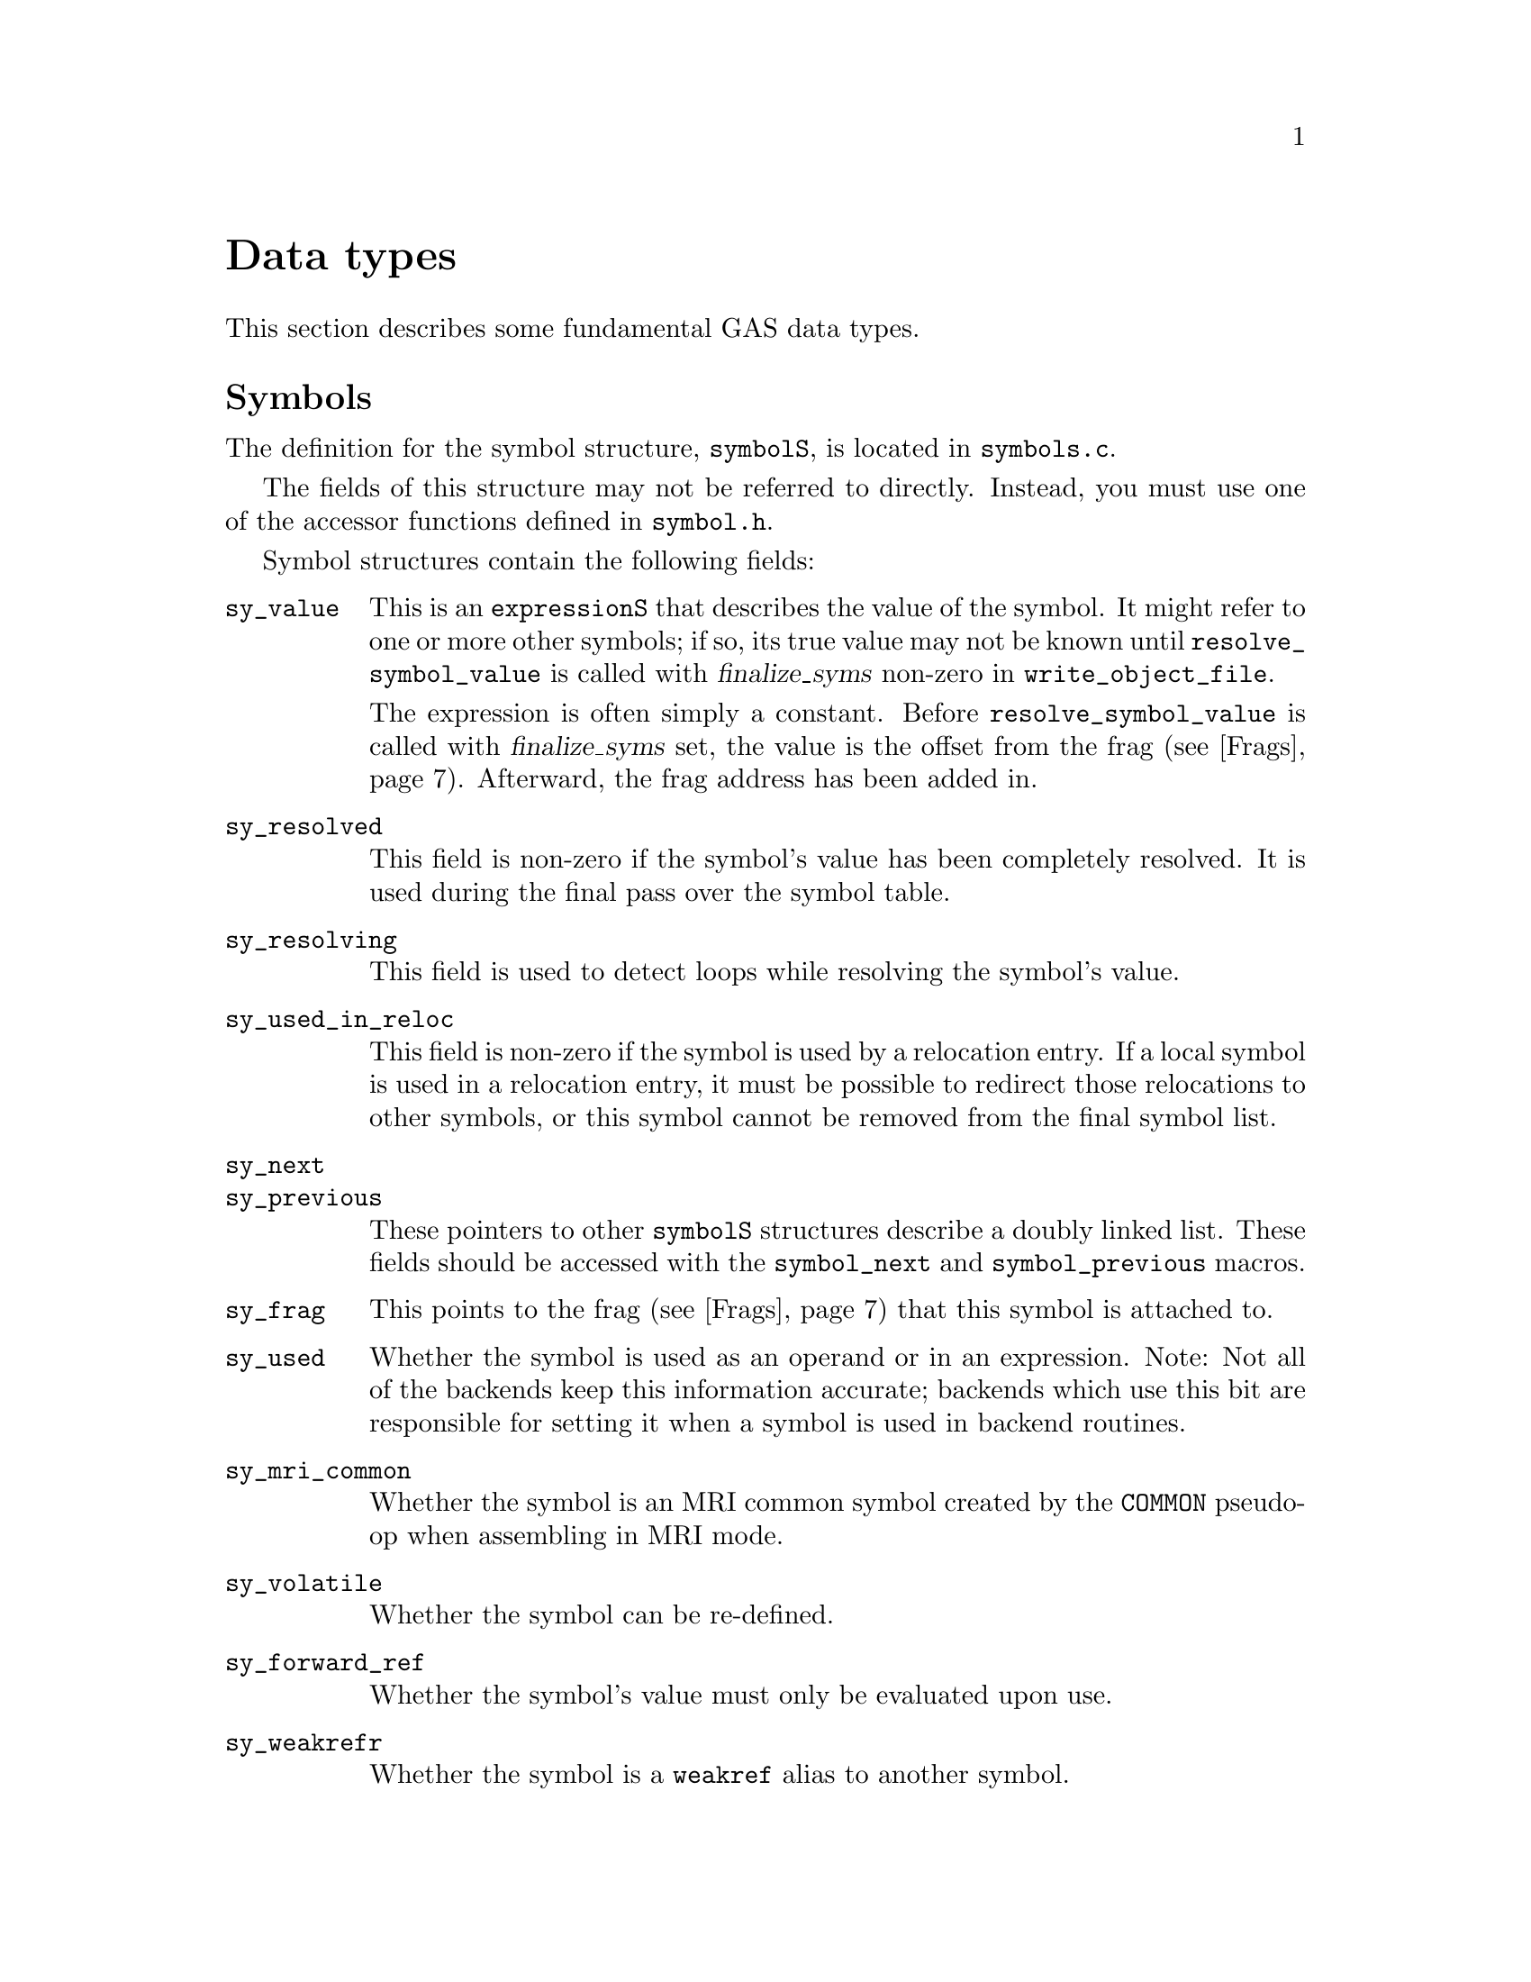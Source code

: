 \input texinfo
@c  Copyright (C) 1991-2023 Free Software Foundation, Inc.
@setfilename internals.info
@node Top
@top Assembler Internals
@raisesections
@cindex internals

This chapter describes the internals of the assembler.  It is incomplete, but
it may help a bit.

This chapter is not updated regularly, and it may be out of date.

@menu
* Data types::		Data types
* GAS processing::      What GAS does when it runs
* Porting GAS::         Porting GAS
* Relaxation::          Relaxation
* Broken words::        Broken words
* Internal functions::  Internal functions
* Test suite::          Test suite
@end menu

@node Data types
@section Data types
@cindex internals, data types

This section describes some fundamental GAS data types.

@menu
* Symbols::             The symbolS structure
* Expressions::         The expressionS structure
* Fixups::		The fixS structure
* Frags::               The fragS structure
@end menu

@node Symbols
@subsection Symbols
@cindex internals, symbols
@cindex symbols, internal
@cindex symbolS structure

The definition for the symbol structure, @code{symbolS}, is located in
@file{symbols.c}.

The fields of this structure may not be referred to directly.
Instead, you must use one of the accessor functions defined in @file{symbol.h}.

Symbol structures contain the following fields:

@table @code
@item sy_value
This is an @code{expressionS} that describes the value of the symbol.  It might
refer to one or more other symbols; if so, its true value may not be known
until @code{resolve_symbol_value} is called with @var{finalize_syms} non-zero
in @code{write_object_file}.

The expression is often simply a constant.  Before @code{resolve_symbol_value}
is called with @var{finalize_syms} set, the value is the offset from the frag
(@pxref{Frags}).  Afterward, the frag address has been added in.

@item sy_resolved
This field is non-zero if the symbol's value has been completely resolved.  It
is used during the final pass over the symbol table.

@item sy_resolving
This field is used to detect loops while resolving the symbol's value.

@item sy_used_in_reloc
This field is non-zero if the symbol is used by a relocation entry.  If a local
symbol is used in a relocation entry, it must be possible to redirect those
relocations to other symbols, or this symbol cannot be removed from the final
symbol list.

@item sy_next
@itemx sy_previous
These pointers to other @code{symbolS} structures describe a doubly
linked list.  These fields should be accessed with
the @code{symbol_next} and @code{symbol_previous} macros.

@item sy_frag
This points to the frag (@pxref{Frags}) that this symbol is attached to.

@item sy_used
Whether the symbol is used as an operand or in an expression.  Note: Not all of
the backends keep this information accurate; backends which use this bit are
responsible for setting it when a symbol is used in backend routines.

@item sy_mri_common
Whether the symbol is an MRI common symbol created by the @code{COMMON}
pseudo-op when assembling in MRI mode.

@item sy_volatile
Whether the symbol can be re-defined.

@item sy_forward_ref
Whether the symbol's value must only be evaluated upon use.

@item sy_weakrefr
Whether the symbol is a @code{weakref} alias to another symbol.

@item sy_weakrefd
Whether the symbol is or was referenced by one or more @code{weakref} aliases,
and has not had any direct references.

@item bsym
This points to the BFD @code{asymbol} that
will be used in writing the object file.

@item sy_obj
This format-specific data is of type @code{OBJ_SYMFIELD_TYPE}.  If no macro by
that name is defined in @file{obj-format.h}, this field is not defined.

@item sy_tc
This processor-specific data is of type @code{TC_SYMFIELD_TYPE}.  If no macro
by that name is defined in @file{targ-cpu.h}, this field is not defined.

@end table

Here is a description of the accessor functions.  These should be used rather
than referring to the fields of @code{symbolS} directly.

@table @code
@item S_SET_VALUE
@cindex S_SET_VALUE
Set the symbol's value.

@item S_GET_VALUE
@cindex S_GET_VALUE
Get the symbol's value.  This will cause @code{resolve_symbol_value} to be
called if necessary.

@item S_SET_SEGMENT
@cindex S_SET_SEGMENT
Set the section of the symbol.

@item S_GET_SEGMENT
@cindex S_GET_SEGMENT
Get the symbol's section.

@item S_GET_NAME
@cindex S_GET_NAME
Get the name of the symbol.

@item S_SET_NAME
@cindex S_SET_NAME
Set the name of the symbol.

@item S_IS_EXTERNAL
@cindex S_IS_EXTERNAL
Return non-zero if the symbol is externally visible.

@item S_IS_WEAK
@cindex S_IS_WEAK
Return non-zero if the symbol is weak, or if it is a @code{weakref} alias or
symbol that has not been strongly referenced.

@item S_IS_WEAKREFR
@cindex S_IS_WEAKREFR
Return non-zero if the symbol is a @code{weakref} alias.

@item S_IS_WEAKREFD
@cindex S_IS_WEAKREFD
Return non-zero if the symbol was aliased by a @code{weakref} alias and has not
had any strong references.

@item S_IS_VOLATILE
@cindex S_IS_VOLATILE
Return non-zero if the symbol may be re-defined. Such symbols get created by
the @code{=} operator, @code{equ}, or @code{set}.

@item S_IS_FORWARD_REF
@cindex S_IS_FORWARD_REF
Return non-zero if the symbol is a forward reference, that is its value must
only be determined upon use.

@item S_IS_COMMON
@cindex S_IS_COMMON
Return non-zero if this is a common symbol.  Common symbols are sometimes
represented as undefined symbols with a value, in which case this function will
not be reliable.

@item S_IS_DEFINED
@cindex S_IS_DEFINED
Return non-zero if this symbol is defined.  This function is not reliable when
called on a common symbol.

@item S_IS_DEBUG
@cindex S_IS_DEBUG
Return non-zero if this is a debugging symbol.

@item S_IS_LOCAL
@cindex S_IS_LOCAL
Return non-zero if this is a local assembler symbol which should not be
included in the final symbol table.  Note that this is not the opposite of
@code{S_IS_EXTERNAL}.  The @samp{-L} assembler option affects the return value
of this function.

@item S_SET_EXTERNAL
@cindex S_SET_EXTERNAL
Mark the symbol as externally visible.

@item S_CLEAR_EXTERNAL
@cindex S_CLEAR_EXTERNAL
Mark the symbol as not externally visible.

@item S_SET_WEAK
@cindex S_SET_WEAK
Mark the symbol as weak.

@item S_SET_WEAKREFR
@cindex S_SET_WEAKREFR
Mark the symbol as the referrer in a @code{weakref} directive.  The symbol it
aliases must have been set to the value expression before this point.  If the
alias has already been used, the symbol is marked as used too.

@item S_CLEAR_WEAKREFR
@cindex S_CLEAR_WEAKREFR
Clear the @code{weakref} alias status of a symbol.  This is implicitly called
whenever a symbol is defined or set to a new expression.

@item S_SET_WEAKREFD
@cindex S_SET_WEAKREFD
Mark the symbol as the referred symbol in a @code{weakref} directive.
Implicitly marks the symbol as weak, but see below.  It should only be called
if the referenced symbol has just been added to the symbol table.

@item S_SET_WEAKREFD
@cindex S_SET_WEAKREFD
Clear the @code{weakref} aliased status of a symbol.  This is implicitly called
whenever the symbol is looked up, as part of a direct reference or a
definition, but not as part of a @code{weakref} directive.

@item S_SET_VOLATILE
@cindex S_SET_VOLATILE
Indicate that the symbol may be re-defined.

@item S_CLEAR_VOLATILE
@cindex S_CLEAR_VOLATILE
Indicate that the symbol may no longer be re-defined.

@item S_SET_FORWARD_REF
@cindex S_SET_FORWARD_REF
Indicate that the symbol is a forward reference, that is its value must only
be determined upon use.

@item S_GET_TYPE
@itemx S_GET_DESC
@itemx S_GET_OTHER
@cindex S_GET_TYPE
@cindex S_GET_DESC
@cindex S_GET_OTHER
Get the @code{type}, @code{desc}, and @code{other} fields of the symbol.  These
are only defined for object file formats for which they make sense (primarily
a.out).

@item S_SET_TYPE
@itemx S_SET_DESC
@itemx S_SET_OTHER
@cindex S_SET_TYPE
@cindex S_SET_DESC
@cindex S_SET_OTHER
Set the @code{type}, @code{desc}, and @code{other} fields of the symbol.  These
are only defined for object file formats for which they make sense (primarily
a.out).

@item S_GET_SIZE
@cindex S_GET_SIZE
Get the size of a symbol.  This is only defined for object file formats for
which it makes sense (primarily ELF).

@item S_SET_SIZE
@cindex S_SET_SIZE
Set the size of a symbol.  This is only defined for object file formats for
which it makes sense (primarily ELF).

@item symbol_get_value_expression
@cindex symbol_get_value_expression
Get a pointer to an @code{expressionS} structure which represents the value of
the symbol as an expression.

@item symbol_set_value_expression
@cindex symbol_set_value_expression
Set the value of a symbol to an expression.

@item symbol_set_frag
@cindex symbol_set_frag
Set the frag where a symbol is defined.

@item symbol_get_frag
@cindex symbol_get_frag
Get the frag where a symbol is defined.

@item symbol_mark_used
@cindex symbol_mark_used
Mark a symbol as having been used in an expression.

@item symbol_clear_used
@cindex symbol_clear_used
Clear the mark indicating that a symbol was used in an expression.

@item symbol_used_p
@cindex symbol_used_p
Return whether a symbol was used in an expression.

@item symbol_mark_used_in_reloc
@cindex symbol_mark_used_in_reloc
Mark a symbol as having been used by a relocation.

@item symbol_clear_used_in_reloc
@cindex symbol_clear_used_in_reloc
Clear the mark indicating that a symbol was used in a relocation.

@item symbol_used_in_reloc_p
@cindex symbol_used_in_reloc_p
Return whether a symbol was used in a relocation.

@item symbol_mark_mri_common
@cindex symbol_mark_mri_common
Mark a symbol as an MRI common symbol.

@item symbol_clear_mri_common
@cindex symbol_clear_mri_common
Clear the mark indicating that a symbol is an MRI common symbol.

@item symbol_mri_common_p
@cindex symbol_mri_common_p
Return whether a symbol is an MRI common symbol.

@item symbol_mark_written
@cindex symbol_mark_written
Mark a symbol as having been written.

@item symbol_clear_written
@cindex symbol_clear_written
Clear the mark indicating that a symbol was written.

@item symbol_written_p
@cindex symbol_written_p
Return whether a symbol was written.

@item symbol_mark_resolved
@cindex symbol_mark_resolved
Mark a symbol as having been resolved.

@item symbol_resolved_p
@cindex symbol_resolved_p
Return whether a symbol has been resolved.

@item symbol_section_p
@cindex symbol_section_p
Return whether a symbol is a section symbol.

@item symbol_equated_p
@cindex symbol_equated_p
Return whether a symbol is equated to another symbol.

@item symbol_constant_p
@cindex symbol_constant_p
Return whether a symbol has a constant value, including being an offset within
some frag.

@item symbol_get_bfdsym
@cindex symbol_get_bfdsym
Return the BFD symbol associated with a symbol.

@item symbol_set_bfdsym
@cindex symbol_set_bfdsym
Set the BFD symbol associated with a symbol.

@item symbol_get_obj
@cindex symbol_get_obj
Return a pointer to the @code{OBJ_SYMFIELD_TYPE} field of a symbol.

@item symbol_set_obj
@cindex symbol_set_obj
Set the @code{OBJ_SYMFIELD_TYPE} field of a symbol.

@item symbol_get_tc
@cindex symbol_get_tc
Return a pointer to the @code{TC_SYMFIELD_TYPE} field of a symbol.

@item symbol_set_tc
@cindex symbol_set_tc
Set the @code{TC_SYMFIELD_TYPE} field of a symbol.

@end table

GAS attempts to store local
symbols--symbols which will not be written to the output file--using a
different structure, @code{struct local_symbol}.  This structure can only
represent symbols whose value is an offset within a frag.

Code outside of the symbol handler will always deal with @code{symbolS}
structures and use the accessor functions.  The accessor functions correctly
deal with local symbols.  @code{struct local_symbol} is much smaller than
@code{symbolS} (which also automatically creates a bfd @code{asymbol}
structure), so this saves space when assembling large files.

@node Expressions
@subsection Expressions
@cindex internals, expressions
@cindex expressions, internal
@cindex expressionS structure

Expressions are stored in an @code{expressionS} structure.  The structure is
defined in @file{expr.h}.

@cindex expression
The macro @code{expression} will create an @code{expressionS} structure based
on the text found at the global variable @code{input_line_pointer}.

@cindex make_expr_symbol
@cindex expr_symbol_where
A single @code{expressionS} structure can represent a single operation.
Complex expressions are formed by creating @dfn{expression symbols} and
combining them in @code{expressionS} structures.  An expression symbol is
created by calling @code{make_expr_symbol}.  An expression symbol should
naturally never appear in a symbol table, and the implementation of
@code{S_IS_LOCAL} (@pxref{Symbols}) reflects that.  The function
@code{expr_symbol_where} returns non-zero if a symbol is an expression symbol,
and also returns the file and line for the expression which caused it to be
created.

The @code{expressionS} structure has two symbol fields, a number field, an
operator field, and a field indicating whether the number is unsigned.

The operator field is of type @code{operatorT}, and describes how to interpret
the other fields; see the definition in @file{expr.h} for the possibilities.

An @code{operatorT} value of @code{O_big} indicates either a floating point
number, stored in the global variable @code{generic_floating_point_number}, or
an integer too large to store in an @code{offsetT} type, stored in the global
array @code{generic_bignum}.  This rather inflexible approach makes it
impossible to use floating point numbers or large expressions in complex
expressions.

@node Fixups
@subsection Fixups
@cindex internals, fixups
@cindex fixups
@cindex fixS structure

A @dfn{fixup} is basically anything which can not be resolved in the first
pass.  Sometimes a fixup can be resolved by the end of the assembly; if not,
the fixup becomes a relocation entry in the object file.

@cindex fix_new
@cindex fix_new_exp
A fixup is created by a call to @code{fix_new} or @code{fix_new_exp}.  Both
take a frag (@pxref{Frags}), a position within the frag, a size, an indication
of whether the fixup is PC relative, and a type.
The type is nominally a @code{bfd_reloc_code_real_type}, but several
targets use other type codes to represent fixups that can not be described as
relocations.

The @code{fixS} structure has a number of fields, several of which are obsolete
or are only used by a particular target.  The important fields are:

@table @code
@item fx_frag
The frag (@pxref{Frags}) this fixup is in.

@item fx_where
The location within the frag where the fixup occurs.

@item fx_addsy
The symbol this fixup is against.  Typically, the value of this symbol is added
into the object contents.  This may be NULL.

@item fx_subsy
The value of this symbol is subtracted from the object contents.  This is
normally NULL.

@item fx_offset
A number which is added into the fixup.

@item fx_addnumber
Some CPU backends use this field to convey information between
@code{md_apply_fix} and @code{tc_gen_reloc}.  The machine independent code does
not use it.

@item fx_next
The next fixup in the section.

@item fx_r_type
The type of the fixup.

@item fx_size
The size of the fixup.  This is mostly used for error checking.

@item fx_pcrel
Whether the fixup is PC relative.

@item fx_done
Non-zero if the fixup has been applied, and no relocation entry needs to be
generated.

@item fx_file
@itemx fx_line
The file and line where the fixup was created.

@item tc_fix_data
This has the type @code{TC_FIX_TYPE}, and is only defined if the target defines
that macro.
@end table

@node Frags
@subsection Frags
@cindex internals, frags
@cindex frags
@cindex fragS structure.

The @code{fragS} structure is defined in @file{as.h}.  Each frag represents a
portion of the final object file.  As GAS reads the source file, it creates
frags to hold the data that it reads.  At the end of the assembly the frags and
fixups are processed to produce the final contents.

@table @code
@item fr_address
The address of the frag.  This is not set until the assembler rescans the list
of all frags after the entire input file is parsed.  The function
@code{relax_segment} fills in this field.

@item fr_next
Pointer to the next frag in this (sub)section.

@item fr_fix
Fixed number of characters we know we're going to emit to the output file.  May
be zero.

@item fr_var
Variable number of characters we may output, after the initial @code{fr_fix}
characters.  May be zero.

@item fr_offset
The interpretation of this field is controlled by @code{fr_type}.  Generally,
if @code{fr_var} is non-zero, this is a repeat count: the @code{fr_var}
characters are output @code{fr_offset} times.

@item line
Holds line number info when an assembler listing was requested.

@item fr_type
Relaxation state.  This field indicates the interpretation of @code{fr_offset},
@code{fr_symbol} and the variable-length tail of the frag, as well as the
treatment it gets in various phases of processing.  It does not affect the
initial @code{fr_fix} characters; they are always supposed to be output
verbatim (fixups aside).  See below for specific values this field can have.

@item fr_subtype
Relaxation substate.  If the macro @code{md_relax_frag} isn't defined, this is
assumed to be an index into @code{TC_GENERIC_RELAX_TABLE} for the generic
relaxation code to process (@pxref{Relaxation}).  If @code{md_relax_frag} is
defined, this field is available for any use by the CPU-specific code.

@item fr_symbol
This normally indicates the symbol to use when relaxing the frag according to
@code{fr_type}.

@item fr_opcode
Points to the lowest-addressed byte of the opcode, for use in relaxation.

@item tc_frag_data
Target specific fragment data of type TC_FRAG_TYPE.
Only present if @code{TC_FRAG_TYPE} is defined.

@item fr_file
@itemx fr_line
The file and line where this frag was last modified.

@item fr_literal
Declared as a one-character array, this last field grows arbitrarily large to
hold the actual contents of the frag.
@end table

These are the possible relaxation states, provided in the enumeration type
@code{relax_stateT}, and the interpretations they represent for the other
fields:

@table @code
@item rs_align
@itemx rs_align_code
The start of the following frag should be aligned on some boundary.  In this
frag, @code{fr_offset} is the logarithm (base 2) of the alignment in bytes.
(For example, if alignment on an 8-byte boundary were desired, @code{fr_offset}
would have a value of 3.)  The variable characters indicate the fill pattern to
be used.  The @code{fr_subtype} field holds the maximum number of bytes to skip
when doing this alignment.  If more bytes are needed, the alignment is not
done.  An @code{fr_subtype} value of 0 means no maximum, which is the normal
case.  Target backends can use @code{rs_align_code} to handle certain types of
alignment differently.

@item rs_broken_word
This indicates that ``broken word'' processing should be done (@pxref{Broken
words}).  If broken word processing is not necessary on the target machine,
this enumerator value will not be defined.

@item rs_cfa
This state is used to implement exception frame optimizations.  The
@code{fr_symbol} is an expression symbol for the subtraction which may be
relaxed.  The @code{fr_opcode} field holds the frag for the preceding command
byte.  The @code{fr_offset} field holds the offset within that frag.  The
@code{fr_subtype} field is used during relaxation to hold the current size of
the frag.

@item rs_fill
The variable characters are to be repeated @code{fr_offset} times.  If
@code{fr_offset} is 0, this frag has a length of @code{fr_fix}.  Most frags
have this type.

@item rs_leb128
This state is used to implement the DWARF ``little endian base 128''
variable length number format.  The @code{fr_symbol} is always an expression
symbol, as constant expressions are emitted directly.  The @code{fr_offset}
field is used during relaxation to hold the previous size of the number so
that we can determine if the fragment changed size.

@item rs_machine_dependent
Displacement relaxation is to be done on this frag.  The target is indicated by
@code{fr_symbol} and @code{fr_offset}, and @code{fr_subtype} indicates the
particular machine-specific addressing mode desired.  @xref{Relaxation}.

@item rs_org
The start of the following frag should be pushed back to some specific offset
within the section.  (Some assemblers use the value as an absolute address; GAS
does not handle final absolute addresses, but rather requires that the linker
set them.)  The offset is given by @code{fr_symbol} and @code{fr_offset}; one
character from the variable-length tail is used as the fill character.
@end table

@cindex frchainS structure
A chain of frags is built up for each subsection.  The data structure
describing a chain is called a @code{frchainS}, and contains the following
fields:

@table @code
@item frch_root
Points to the first frag in the chain.  May be NULL if there are no frags in
this chain.
@item frch_last
Points to the last frag in the chain, or NULL if there are none.
@item frch_next
Next in the list of @code{frchainS} structures.
@item frch_seg
Indicates the section this frag chain belongs to.
@item frch_subseg
Subsection (subsegment) number of this frag chain.
@item fix_root, fix_tail
Point to first and last @code{fixS} structures associated with this subsection.
@item frch_obstack
Not currently used.  Intended to be used for frag allocation for this
subsection.  This should reduce frag generation caused by switching sections.
@item frch_frag_now
The current frag for this subsegment.
@end table

A @code{frchainS} corresponds to a subsection; each section has a list of
@code{frchainS} records associated with it.  In most cases, only one subsection
of each section is used, so the list will only be one element long, but any
processing of frag chains should be prepared to deal with multiple chains per
section.

After the input files have been completely processed, and no more frags are to
be generated, the frag chains are joined into one per section for further
processing.  After this point, it is safe to operate on one chain per section.

The assembler always has a current frag, named @code{frag_now}.  More space is
allocated for the current frag using the @code{frag_more} function; this
returns a pointer to the amount of requested space.  The function
@code{frag_room} says by how much the current frag can be extended.
Relaxing is done using variant frags allocated by @code{frag_var}
or @code{frag_variant} (@pxref{Relaxation}).

@node GAS processing
@section What GAS does when it runs
@cindex internals, overview

This is a quick look at what an assembler run looks like.

@itemize @bullet
@item
The assembler initializes itself by calling various init routines.

@item
For each source file, the @code{read_a_source_file} function reads in the file
and parses it.  The global variable @code{input_line_pointer} points to the
current text; it is guaranteed to be correct up to the end of the line, but not
farther.

@item
For each line, the assembler passes labels to the @code{colon} function, and
isolates the first word.  If it looks like a pseudo-op, the word is looked up
in the pseudo-op hash table @code{po_hash} and dispatched to a pseudo-op
routine.  Otherwise, the target dependent @code{md_assemble} routine is called
to parse the instruction.

@item
When pseudo-ops or instructions output data, they add it to a frag, calling
@code{frag_more} to get space to store it in.

@item
Pseudo-ops and instructions can also output fixups created by @code{fix_new} or
@code{fix_new_exp}.

@item
For certain targets, instructions can create variant frags which are used to
store relaxation information (@pxref{Relaxation}).

@item
When the input file is finished, the @code{write_object_file} routine is
called.  It assigns addresses to all the frags (@code{relax_segment}), resolves
all the fixups (@code{fixup_segment}), resolves all the symbol values (using
@code{resolve_symbol_value}), and finally writes out the file.
@end itemize

@node Porting GAS
@section Porting GAS
@cindex porting

Each GAS target specifies two main things: the CPU file and the object format
file.  Two main switches in the @file{configure.ac} file handle this.  The
first switches on CPU type to set the shell variable @code{cpu_type}.  The
second switches on the entire target to set the shell variable @code{fmt}.

The configure script uses the value of @code{cpu_type} to select two files in
the @file{config} directory: @file{tc-@var{CPU}.c} and @file{tc-@var{CPU}.h}.
The configuration process will create a file named @file{targ-cpu.h} in the
build directory which includes @file{tc-@var{CPU}.h}.

The configure script also uses the value of @code{fmt} to select two files:
@file{obj-@var{fmt}.c} and @file{obj-@var{fmt}.h}.  The configuration process
will create a file named @file{obj-format.h} in the build directory which
includes @file{obj-@var{fmt}.h}.

You can also set the emulation in the configure script by setting the @code{em}
variable.  Normally the default value of @samp{generic} is fine.  The
configuration process will create a file named @file{targ-env.h} in the build
directory which includes @file{te-@var{em}.h}.

There is a special case for COFF. For historical reason, the GNU COFF
assembler doesn't follow the documented behavior on certain debug symbols for
the compatibility with other COFF assemblers. A port can define
@code{STRICTCOFF} in the configure script to make the GNU COFF assembler
to follow the documented behavior.

Porting GAS to a new CPU requires writing the @file{tc-@var{CPU}} files.
Porting GAS to a new object file format requires writing the
@file{obj-@var{fmt}} files.  There is sometimes some interaction between these
two files, but it is normally minimal.

The best approach is, of course, to copy existing files.  The documentation
below assumes that you are looking at existing files to see usage details.

These interfaces have grown over time, and have never been carefully thought
out or designed.  Nothing about the interfaces described here is cast in stone.
It is possible that they will change from one version of the assembler to the
next.  Also, new macros are added all the time as they are needed.

@menu
* CPU backend::                 Writing a CPU backend
* Object format backend::       Writing an object format backend
* Emulations::                  Writing emulation files
@end menu

@node CPU backend
@subsection Writing a CPU backend
@cindex CPU backend
@cindex @file{tc-@var{CPU}}

The CPU backend files are the heart of the assembler.  They are the only parts
of the assembler which actually know anything about the instruction set of the
processor.

You must define a reasonably small list of macros and functions in the CPU
backend files.  You may define a large number of additional macros in the CPU
backend files, not all of which are documented here.  You must, of course,
define macros in the @file{.h} file, which is included by every assembler
source file.  You may define the functions as macros in the @file{.h} file, or
as functions in the @file{.c} file.

@table @code
@item TC_@var{CPU}
@cindex TC_@var{CPU}
By convention, you should define this macro in the @file{.h} file.  For
example, @file{tc-m68k.h} defines @code{TC_M68K}.  You might have to use this
if it is necessary to add CPU specific code to the object format file.

@item TARGET_FORMAT
This macro is the BFD target name to use when creating the output file.  This
will normally depend upon the @code{OBJ_@var{FMT}} macro.

@item TARGET_ARCH
This macro is the BFD architecture to pass to @code{bfd_set_arch_mach}.

@item TARGET_MACH
This macro is the BFD machine number to pass to @code{bfd_set_arch_mach}.  If
it is not defined, GAS will use 0.

@item TARGET_BYTES_BIG_ENDIAN
You should define this macro to be non-zero if the target is big endian, and
zero if the target is little endian.

@item md_shortopts
@itemx md_longopts
@itemx md_longopts_size
@itemx md_parse_option
@itemx md_show_usage
@itemx md_after_parse_args
@cindex md_shortopts
@cindex md_longopts
@cindex md_longopts_size
@cindex md_parse_option
@cindex md_show_usage
@cindex md_after_parse_args
GAS uses these variables and functions during option processing.
@code{md_shortopts} is a @code{const char *} which GAS adds to the machine
independent string passed to @code{getopt}.  @code{md_longopts} is a
@code{struct option []} which GAS adds to the machine independent long options
passed to @code{getopt}; you may use @code{OPTION_MD_BASE}, defined in
@file{as.h}, as the start of a set of long option indices, if necessary.
@code{md_longopts_size} is a @code{size_t} holding the size @code{md_longopts}.

GAS will call @code{md_parse_option} whenever @code{getopt} returns an
unrecognized code, presumably indicating a special code value which appears in
@code{md_longopts}.  This function should return non-zero if it handled the
option and zero otherwise.  There is no need to print a message about an option
not being recognized.  This will be handled by the generic code.

GAS will call @code{md_show_usage} when a usage message is printed; it should
print a description of the machine specific options. @code{md_after_pase_args},
if defined, is called after all options are processed, to let the backend
override settings done by the generic option parsing.

@item md_begin
@cindex md_begin
GAS will call this function at the start of the assembly, after the command
line arguments have been parsed and all the machine independent initializations
have been completed.

@item md_cleanup
@cindex md_cleanup
If you define this macro, GAS will call it at the end of each input file.

@item md_assemble
@cindex md_assemble
GAS will call this function for each input line which does not contain a
pseudo-op.  The argument is a null terminated string.  The function should
assemble the string as an instruction with operands.  Normally
@code{md_assemble} will do this by calling @code{frag_more} and writing out
some bytes (@pxref{Frags}).  @code{md_assemble} will call @code{fix_new} to
create fixups as needed (@pxref{Fixups}).  Targets which need to do special
purpose relaxation will call @code{frag_var}.

@item md_pseudo_table
@cindex md_pseudo_table
This is a const array of type @code{pseudo_typeS}.  It is a mapping from
pseudo-op names to functions.  You should use this table to implement
pseudo-ops which are specific to the CPU.

@item tc_conditional_pseudoop
@cindex tc_conditional_pseudoop
If this macro is defined, GAS will call it with a @code{pseudo_typeS} argument.
It should return non-zero if the pseudo-op is a conditional which controls
whether code is assembled, such as @samp{.if}.  GAS knows about the normal
conditional pseudo-ops, and you should normally not have to define this macro.

@item comment_chars
@cindex comment_chars
This is a null terminated @code{const char} array of characters which start a
comment.

@item tc_comment_chars
@cindex tc_comment_chars
If this macro is defined, GAS will use it instead of @code{comment_chars}.
This has the advantage that this macro does not have to refer to a constant
array.

@item tc_symbol_chars
@cindex tc_symbol_chars
If this macro is defined, it is a pointer to a null terminated list of
characters which may appear in an operand.  GAS already assumes that all
alphanumeric characters, and @samp{$}, @samp{.}, and @samp{_} may appear in an
operand (see @samp{symbol_chars} in @file{app.c}).  This macro may be defined
to treat additional characters as appearing in an operand.  This affects the
way in which GAS removes whitespace before passing the string to
@samp{md_assemble}.

@item line_comment_chars
@cindex line_comment_chars
This is a null terminated @code{const char} array of characters which start a
comment when they appear at the start of a line.

@item line_separator_chars
@cindex line_separator_chars
This is a null terminated @code{const char} array of characters which separate
lines (null and newline are such characters by default, and need not be
listed in this array).  Note that line_separator_chars do not separate lines
if found in a comment, such as after a character in line_comment_chars or
comment_chars.

@item tc_line_separator_chars
@cindex tc_line_separator_chars
If this macro is defined, GAS will use it instead of
@code{line_separator_chars}.  This has the advantage that this macro does not
have to refer to a constant array.


@item EXP_CHARS
@cindex EXP_CHARS
This is a null terminated @code{const char} array of characters which may be
used as the exponent character in a floating point number.  This is normally
@code{"eE"}.

@item FLT_CHARS
@cindex FLT_CHARS
This is a null terminated @code{const char} array of characters which may be
used to indicate a floating point constant.  A zero followed by one of these
characters is assumed to be followed by a floating point number; thus they
operate the way that @code{0x} is used to indicate a hexadecimal constant.
Usually this includes @samp{r} and @samp{f}.

@item LEX_AT
@cindex LEX_AT
You may define this macro to the lexical type of the @kbd{@@} character.  The
default is zero.

Lexical types are a combination of @code{LEX_NAME} and @code{LEX_BEGIN_NAME},
both defined in @file{read.h}.  @code{LEX_NAME} indicates that the character
may appear in a name.  @code{LEX_BEGIN_NAME} indicates that the character may
appear at the beginning of a name.

@item LEX_BR
@cindex LEX_BR
You may define this macro to the lexical type of the brace characters @kbd{@{},
@kbd{@}}, @kbd{[}, and @kbd{]}.  The default value is zero.

@item LEX_PCT
@cindex LEX_PCT
You may define this macro to the lexical type of the @kbd{%} character.  The
default value is zero.

@item LEX_QM
@cindex LEX_QM
You may define this macro to the lexical type of the @kbd{?} character.  The
default value it zero.

@item LEX_DOLLAR
@cindex LEX_DOLLAR
You may define this macro to the lexical type of the @kbd{$} character.  The
default value is @code{LEX_NAME | LEX_BEGIN_NAME}.

@item NUMBERS_WITH_SUFFIX
@cindex NUMBERS_WITH_SUFFIX
When this macro is defined to be non-zero, the parser allows the radix of a
constant to be indicated with a suffix.  Valid suffixes are binary (B),
octal (Q), and hexadecimal (H).  Case is not significant.

@item SINGLE_QUOTE_STRINGS
@cindex SINGLE_QUOTE_STRINGS
If you define this macro, GAS will treat single quotes as string delimiters.
Normally only double quotes are accepted as string delimiters.

@item NO_STRING_ESCAPES
@cindex NO_STRING_ESCAPES
If you define this macro, GAS will not permit escape sequences in a string.

@item ONLY_STANDARD_ESCAPES
@cindex ONLY_STANDARD_ESCAPES
If you define this macro, GAS will warn about the use of nonstandard escape
sequences in a string.

@item md_start_line_hook
@cindex md_start_line_hook
If you define this macro, GAS will call it at the start of each line.

@item LABELS_WITHOUT_COLONS
@cindex LABELS_WITHOUT_COLONS
If you define this macro, GAS will assume that any text at the start of a line
is a label, even if it does not have a colon.

@item TC_START_LABEL
@itemx TC_START_LABEL_WITHOUT_COLON
@cindex TC_START_LABEL
You may define this macro to control what GAS considers to be a label.  The
default definition is to accept any name followed by a colon character.

@item TC_START_LABEL_WITHOUT_COLON
@cindex TC_START_LABEL_WITHOUT_COLON
Same as TC_START_LABEL, but should be used instead of TC_START_LABEL when
LABELS_WITHOUT_COLONS is defined.

@item TC_FAKE_LABEL
@cindex TC_FAKE_LABEL
You may define this macro to control what GAS considers to be a fake
label.  The default fake label is FAKE_LABEL_NAME.

@item NO_PSEUDO_DOT
@cindex NO_PSEUDO_DOT
If you define this macro, GAS will not require pseudo-ops to start with a
@kbd{.} character.

@item TC_EQUAL_IN_INSN
@cindex TC_EQUAL_IN_INSN
If you define this macro, it should return nonzero if the instruction is
permitted to contain an @kbd{=} character.  GAS will call it with two
arguments, the character before the @kbd{=} character, and the value of
the string preceding the equal sign. GAS uses this macro to decide if a
@kbd{=} is an assignment or an instruction.

@item TC_EOL_IN_INSN
@cindex TC_EOL_IN_INSN
If you define this macro, it should return nonzero if the current input line
pointer should be treated as the end of a line.

@item TC_CASE_SENSITIVE
@cindex TC_CASE_SENSITIVE
Define this macro if instruction mnemonics and pseudos are case sensitive.
The default is to have it undefined giving case insensitive names.

@item md_parse_name
@cindex md_parse_name
If this macro is defined, GAS will call it for any symbol found in an
expression.  You can define this to handle special symbols in a special way.
If a symbol always has a certain value, you should normally enter it in the
symbol table, perhaps using @code{reg_section}.

@item md_undefined_symbol
@cindex md_undefined_symbol
GAS will call this function when a symbol table lookup fails, before it
creates a new symbol.  Typically this would be used to supply symbols whose
name or value changes dynamically, possibly in a context sensitive way.
Predefined symbols with fixed values, such as register names or condition
codes, are typically entered directly into the symbol table when @code{md_begin}
is called.  One argument is passed, a @code{char *} for the symbol.

@item md_resolve_symbol
@cindex md_resolve_symbol
If this macro is defined, GAS will call it upon resolving machine-dependent
symbols (that is, for any symbol with operation O_md1..O_md32 inclusively).
If this functions returns zero, then the symbol could not be resolved.

@item md_operand
@cindex md_operand
GAS will call this function with one argument, an @code{expressionS}
pointer, for any expression that can not be recognized.  When the function
is called, @code{input_line_pointer} will point to the start of the
expression.

@item md_register_arithmetic
@cindex md_register_arithmetic
If this macro is defined and evaluates to zero then GAS will not fold
expressions that add or subtract a constant to/from a register to give
another register.  For example GAS's default behaviour is to fold the
expression "r8 + 1" into "r9", which is probably not the result
intended by the programmer.  The default is to allow such folding,
since this maintains backwards compatibility with earlier releases of
GAS.

@item tc_unrecognized_line
@cindex tc_unrecognized_line
If you define this macro, GAS will call it when it finds a line that it can not
parse.

@item md_do_align
@cindex md_do_align
You may define this macro to handle an alignment directive.  GAS will call it
when the directive is seen in the input file.  For example, the i386 backend
uses this to generate efficient nop instructions of varying lengths, depending
upon the number of bytes that the alignment will skip.

@item HANDLE_ALIGN
@cindex HANDLE_ALIGN
You may define this macro to do special handling for an alignment directive.
GAS will call it at the end of the assembly.

@item TC_IMPLICIT_LCOMM_ALIGNMENT (@var{size}, @var{p2var})
@cindex TC_IMPLICIT_LCOMM_ALIGNMENT
An @code{.lcomm} directive with no explicit alignment parameter will use this
macro to set @var{p2var} to the alignment that a request for @var{size} bytes
will have.  The alignment is expressed as a power of two.  If no alignment
should take place, the macro definition should do nothing.  Some targets define
a @code{.bss} directive that is also affected by this macro.  The default
definition will set @var{p2var} to the truncated power of two of sizes up to
eight bytes.

@item md_flush_pending_output
@cindex md_flush_pending_output
If you define this macro, GAS will call it each time it skips any space because of a
space filling or alignment or data allocation pseudo-op.

@item TC_PARSE_CONS_EXPRESSION
@cindex TC_PARSE_CONS_EXPRESSION
You may define this macro to parse an expression used in a data allocation
pseudo-op such as @code{.word}.  You can use this to recognize relocation
directives that may appear in such directives.

@item REPEAT_CONS_EXPRESSION
@cindex REPEAT_CONS_EXPRESSION
If you define this macro, GAS will recognize repeat counts in data allocation
pseudo-ops, as used on the MIPS.

@item md_cons_align
@cindex md_cons_align
You may define this macro to do any special alignment before a data allocation
pseudo-op.

@item TC_CONS_FIX_NEW
@cindex TC_CONS_FIX_NEW
You may define this macro to generate a fixup for a data allocation pseudo-op.

@item TC_ADDRESS_BYTES
@cindex TC_ADDRESS_BYTES
Define this macro to specify the number of bytes used to store an address.
Used to implement @code{dc.a}.  If not defined by the target, a default will
be supplied.  Targets are assumed to have a reloc for this size.

@item TC_INIT_FIX_DATA (@var{fixp})
@cindex TC_INIT_FIX_DATA
A C statement to initialize the target specific fields of fixup @var{fixp}.
These fields are defined with the @code{TC_FIX_TYPE} macro.

@item TC_FIX_DATA_PRINT (@var{stream}, @var{fixp})
@cindex TC_FIX_DATA_PRINT
A C statement to output target specific debugging information for
fixup @var{fixp} to @var{stream}.  This macro is called by @code{print_fixup}.

@item TC_FRAG_INIT (@var{fragp}, @var{max_bytes})
@cindex TC_FRAG_INIT
A C statement to initialize the target specific fields of frag @var{fragp}
with maximum number of bytes @var{max_bytes}.  These fields are defined
with the @code{TC_FRAG_TYPE} macro.

@item md_number_to_chars
@cindex md_number_to_chars
This should just call either @code{number_to_chars_bigendian} or
@code{number_to_chars_littleendian}, whichever is appropriate.  On targets like
the MIPS which support options to change the endianness, which function to call
is a runtime decision.  On other targets, @code{md_number_to_chars} can be a
simple macro.

@item md_atof (@var{type},@var{litP},@var{sizeP})
@cindex md_atof
This function is called to convert an ASCII string into a floating point value
in format used by the CPU.  It takes three arguments.  The first is @var{type}
which is a byte describing the type of floating point number to be created.  It
is one of the characters defined in the @code{FLT_CHARS} macro.  Possible
values are @var{'f'} or @var{'s'} for single precision, @var{'d'} or @var{'r'}
for double precision and @var{'x'} or @var{'p'} for extended precision.  Either
lower or upper case versions of these letters can be used.  Note: some targets
do not support all of these types, and some targets may also support other
types not mentioned here.

The second parameter is @var{litP} which is a pointer to a byte array where the
converted value should be stored.  The value is converted into LITTLENUMs and
is stored in the target's endian-ness order.  (@var{LITTLENUM} is defined in
gas/bignum.h).  Single precision values occupy 2 littlenums.  Double precision
values occupy 4 littlenums and extended precision values occupy either 5 or 6
littlenums, depending upon the target.

The third argument is @var{sizeP}, which is a pointer to a integer that should
be filled in with the number of chars emitted into the byte array.

The function should return NULL upon success or an error string upon failure.

@item TC_LARGEST_EXPONENT_IS_NORMAL
@cindex TC_LARGEST_EXPONENT_IS_NORMAL (@var{precision})
This macro is used only by @file{atof-ieee.c}.  It should evaluate to true
if floats of the given precision use the largest exponent for normal numbers
instead of NaNs and infinities.  @var{precision} is @samp{F_PRECISION} for
single precision, @samp{D_PRECISION} for double precision, or
@samp{X_PRECISION} for extended double precision.

The macro has a default definition which returns 0 for all cases.

@item WORKING_DOT_WORD
@itemx md_short_jump_size
@itemx md_long_jump_size
@itemx md_create_short_jump
@itemx md_create_long_jump
@itemx TC_CHECK_ADJUSTED_BROKEN_DOT_WORD
@cindex WORKING_DOT_WORD
@cindex md_short_jump_size
@cindex md_long_jump_size
@cindex md_create_short_jump
@cindex md_create_long_jump
@cindex TC_CHECK_ADJUSTED_BROKEN_DOT_WORD
If @code{WORKING_DOT_WORD} is defined, GAS will not do broken word processing
(@pxref{Broken words}).  Otherwise, you should set @code{md_short_jump_size} to
the size of a short jump (a jump that is just long enough to jump around a
number of long jumps) and @code{md_long_jump_size} to the size of a long jump
(a jump that can go anywhere in the function).  You should define
@code{md_create_short_jump} to create a short jump around a number of long
jumps, and define @code{md_create_long_jump} to create a long jump.
If defined, the macro TC_CHECK_ADJUSTED_BROKEN_DOT_WORD will be called for each
adjusted word just before the word is output.  The macro takes two arguments,
an @code{addressT} with the adjusted word and a pointer to the current
@code{struct broken_word}.

@item md_estimate_size_before_relax
@cindex md_estimate_size_before_relax
This function returns an estimate of the size of a @code{rs_machine_dependent}
frag before any relaxing is done.  It may also create any necessary
relocations.

@item md_relax_frag
@cindex md_relax_frag
This macro may be defined to relax a frag.  GAS will call this with the
segment, the frag, and the change in size of all previous frags;
@code{md_relax_frag} should return the change in size of the frag.
@xref{Relaxation}.

@item TC_GENERIC_RELAX_TABLE
@cindex TC_GENERIC_RELAX_TABLE
If you do not define @code{md_relax_frag}, you may define
@code{TC_GENERIC_RELAX_TABLE} as a table of @code{relax_typeS} structures.  The
machine independent code knows how to use such a table to relax PC relative
references.  See @file{tc-m68k.c} for an example.  @xref{Relaxation}.

@item md_generic_table_relax_frag
@cindex md_generic_table_relax_frag
If defined, it is a C statement that is invoked, instead of
the default implementation, to scan @code{TC_GENERIC_RELAX_TABLE}.

@item md_prepare_relax_scan
@cindex md_prepare_relax_scan
If defined, it is a C statement that is invoked prior to scanning
the relax table.

@item LINKER_RELAXING_SHRINKS_ONLY
@cindex LINKER_RELAXING_SHRINKS_ONLY
If you define this macro, and the global variable @samp{linkrelax} is set
(because of a command-line option, or unconditionally in @code{md_begin}), a
@samp{.align} directive will cause extra space to be allocated.  The linker can
then discard this space when relaxing the section.

@item TC_LINKRELAX_FIXUP (@var{segT})
@cindex TC_LINKRELAX_FIXUP
If defined, this macro allows control over whether fixups for a
given section will be processed when the @var{linkrelax} variable is
set.  The macro is given the N_TYPE bits for the section in its
@var{segT} argument.  If the macro evaluates to a non-zero value
then the fixups will be converted into relocs, otherwise they will
be passed to @var{md_apply_fix} as normal.

@item md_convert_frag
@cindex md_convert_frag
GAS will call this for each rs_machine_dependent fragment.
The instruction is completed using the data from the relaxation pass.
It may also create any necessary relocations.
@xref{Relaxation}.

@item TC_FINALIZE_SYMS_BEFORE_SIZE_SEG
@cindex TC_FINALIZE_SYMS_BEFORE_SIZE_SEG
Specifies the value to be assigned to @code{finalize_syms} before the function
@code{size_segs} is called.  Since @code{size_segs} calls @code{cvt_frag_to_fill}
which can call @code{md_convert_frag}, this constant governs whether the symbols
accessed in @code{md_convert_frag} will be fully resolved.  In particular it
governs whether local symbols will have been resolved, and had their frag
information removed.  Depending upon the processing performed by
@code{md_convert_frag} the frag information may or may not be necessary, as may
the resolved values of the symbols.  The default value is 1.

@item TC_VALIDATE_FIX (@var{fixP}, @var{seg}, @var{skip})
@cindex TC_VALIDATE_FIX
This macro is evaluated for each fixup (when @var{linkrelax} is not set).
It may be used to change the fixup in @code{struct fix *@var{fixP}} before
the generic code sees it, or to fully process the fixup.  In the latter case,
a @code{goto @var{skip}} will bypass the generic code.

@item md_apply_fix (@var{fixP}, @var{valP}, @var{seg})
@cindex md_apply_fix
GAS will call this for each fixup that passes the @code{TC_VALIDATE_FIX} test
when @var{linkrelax} is not set.  It should store the correct value in the
object file.  @code{struct fix *@var{fixP}} is the fixup @code{md_apply_fix}
is operating on.  @code{valueT *@var{valP}} is the value to store into the
object files, or at least is the generic code's best guess.  Specifically,
*@var{valP} is the value of the fixup symbol, perhaps modified by
@code{MD_APPLY_SYM_VALUE}, plus @code{@var{fixP}->fx_offset} (symbol addend),
less @code{MD_PCREL_FROM_SECTION} for pc-relative fixups.
@code{segT @var{seg}} is the section the fix is in.
@code{fixup_segment} performs a generic overflow check on *@var{valP} after
@code{md_apply_fix} returns.  If the overflow check is relevant for the target
machine, then @code{md_apply_fix} should modify *@var{valP}, typically to the
value stored in the object file.

@item TC_FORCE_RELOCATION (@var{fix})
@cindex TC_FORCE_RELOCATION
If this macro returns non-zero, it guarantees that a relocation will be emitted
even when the value can be resolved locally, as @code{fixup_segment} tries to
reduce the number of relocations emitted.  For example, a fixup expression
against an absolute symbol will normally not require a reloc.  If undefined,
a default of @w{@code{(S_FORCE_RELOC ((@var{fix})->fx_addsy))}} is used.

@item TC_FORCE_RELOCATION_ABS (@var{fix})
@cindex TC_FORCE_RELOCATION_ABS
Like @code{TC_FORCE_RELOCATION}, but used only for fixup expressions against an
absolute symbol.  If undefined, @code{TC_FORCE_RELOCATION} will be used.

@item TC_FORCE_RELOCATION_LOCAL (@var{fix})
@cindex TC_FORCE_RELOCATION_LOCAL
Like @code{TC_FORCE_RELOCATION}, but used only for fixup expressions against a
symbol in the current section.  If undefined, fixups that are not
@code{fx_pcrel} or for which @code{TC_FORCE_RELOCATION}
returns non-zero, will emit relocs.

@item TC_FORCE_RELOCATION_SUB_SAME (@var{fix}, @var{seg})
@cindex TC_FORCE_RELOCATION_SUB_SAME
This macro controls resolution of fixup expressions involving the
difference of two symbols in the same section.  If this macro returns zero,
the subtrahend will be resolved and @code{fx_subsy} set to @code{NULL} for
@code{md_apply_fix}.  If undefined, the default of
@w{@code{! SEG_NORMAL (@var{seg})}} will be used.

@item TC_FORCE_RELOCATION_SUB_ABS (@var{fix}, @var{seg})
@cindex TC_FORCE_RELOCATION_SUB_ABS
Like @code{TC_FORCE_RELOCATION_SUB_SAME}, but used when the subtrahend is an
absolute symbol.  If the macro is undefined a default of @code{0} is used.

@item TC_FORCE_RELOCATION_SUB_LOCAL (@var{fix}, @var{seg})
@cindex TC_FORCE_RELOCATION_SUB_LOCAL
Like @code{TC_FORCE_RELOCATION_SUB_ABS}, but the subtrahend is a symbol in the
same section as the fixup.

@item TC_VALIDATE_FIX_SUB (@var{fix}, @var{seg})
@cindex TC_VALIDATE_FIX_SUB
This macro is evaluated for any fixup with a @code{fx_subsy} that
@code{fixup_segment} cannot reduce to a number.  If the macro returns
@code{false} an error will be reported.

@item TC_GLOBAL_REGISTER_SYMBOL_OK
@cindex TC_GLOBAL_REGISTER_SYMBOL_OK
Define this macro if global register symbols are supported. The default
is to disallow global register symbols.

@item MD_APPLY_SYM_VALUE (@var{fix})
@cindex MD_APPLY_SYM_VALUE
This macro controls whether the symbol value becomes part of the value passed
to @code{md_apply_fix}.  If the macro is undefined, or returns non-zero, the
symbol value will be included.  For ELF, a suitable definition might simply be
@code{0}, because ELF relocations don't include the symbol value in the addend.

@item S_FORCE_RELOC (@var{sym}, @var{strict})
@cindex S_FORCE_RELOC
This function returns true for symbols
that should not be reduced to section symbols or eliminated from expressions,
because they may be overridden by the linker.  ie. for symbols that are
undefined or common, and when @var{strict} is set, weak, or global (for ELF
assemblers that support ELF shared library linking semantics).

@item EXTERN_FORCE_RELOC
@cindex EXTERN_FORCE_RELOC
This macro controls whether @code{S_FORCE_RELOC} returns true for global
symbols.  If undefined, the default is @code{true} for ELF assemblers, and
@code{false} for non-ELF.

@item tc_gen_reloc
@cindex tc_gen_reloc
GAS will call this to generate a reloc.  GAS will pass
the resulting reloc to @code{bfd_install_relocation}.  This currently works
poorly, as @code{bfd_install_relocation} often does the wrong thing, and
instances of @code{tc_gen_reloc} have been written to work around the problems,
which in turns makes it difficult to fix @code{bfd_install_relocation}.

@item RELOC_EXPANSION_POSSIBLE
@cindex RELOC_EXPANSION_POSSIBLE
If you define this macro, it means that @code{tc_gen_reloc} may return multiple
relocation entries for a single fixup.  In this case, the return value of
@code{tc_gen_reloc} is a pointer to a null terminated array.

@item MAX_RELOC_EXPANSION
@cindex MAX_RELOC_EXPANSION
You must define this if @code{RELOC_EXPANSION_POSSIBLE} is defined; it
indicates the largest number of relocs which @code{tc_gen_reloc} may return for
a single fixup.

@item tc_fix_adjustable
@cindex tc_fix_adjustable
You may define this macro to indicate whether a fixup against a locally defined
symbol should be adjusted to be against the section symbol.  It should return a
non-zero value if the adjustment is acceptable.

@item MD_PCREL_FROM_SECTION (@var{fixp}, @var{section})
@cindex MD_PCREL_FROM_SECTION
If you define this macro, it should return the position from which the PC
relative adjustment for a PC relative fixup should be made.  On many
processors, the base of a PC relative instruction is the next instruction,
so this macro would return the length of an instruction, plus the address of
the PC relative fixup.  The latter can be calculated as
@var{fixp}->fx_where + @var{fixp}->fx_frag->fr_address .

@item md_pcrel_from
@cindex md_pcrel_from
This is the default value of @code{MD_PCREL_FROM_SECTION}.  The difference is
that @code{md_pcrel_from} does not take a section argument.

@item tc_frob_label
@cindex tc_frob_label
If you define this macro, GAS will call it each time a label is defined.

@item tc_new_dot_label
@cindex tc_new_dot_label
If you define this macro, GAS will call it each time a fake label is created
off the special dot symbol.

@item md_section_align
@cindex md_section_align
GAS will call this function for each section at the end of the assembly, to
permit the CPU backend to adjust the alignment of a section.  The function
must take two arguments, a @code{segT} for the section and a @code{valueT}
for the size of the section, and return a @code{valueT} for the rounded
size.

@item md_macro_start
@cindex md_macro_start
If defined, GAS will call this macro when it starts to include a macro
expansion.  @code{macro_nest} indicates the current macro nesting level, which
includes the one being expanded.

@item md_macro_info
@cindex md_macro_info
If defined, GAS will call this macro after the macro expansion has been
included in the input and after parsing the macro arguments.  The single
argument is a pointer to the macro processing's internal representation of the
macro (macro_entry *), which includes expansion of the formal arguments.

@item md_macro_end
@cindex md_macro_end
Complement to md_macro_start.  If defined, it is called when finished
processing an inserted macro expansion, just before decrementing macro_nest.

@item DOUBLEBAR_PARALLEL
@cindex DOUBLEBAR_PARALLEL
Affects the preprocessor so that lines containing '||' don't have their
whitespace stripped following the double bar.  This is useful for targets that
implement parallel instructions.

@item KEEP_WHITE_AROUND_COLON
@cindex KEEP_WHITE_AROUND_COLON
Normally, whitespace is compressed and removed when, in the presence of the
colon, the adjoining tokens can be distinguished.  This option affects the
preprocessor so that whitespace around colons is preserved.  This is useful
when colons might be removed from the input after preprocessing but before
assembling, so that adjoining tokens can still be distinguished if there is
whitespace, or concatenated if there is not.

@item tc_frob_section
@cindex tc_frob_section
If you define this macro, GAS will call it for each
section at the end of the assembly.

@item tc_frob_file_before_adjust
@cindex tc_frob_file_before_adjust
If you define this macro, GAS will call it after the symbol values are
resolved, but before the fixups have been changed from local symbols to section
symbols.

@item tc_frob_symbol
@cindex tc_frob_symbol
If you define this macro, GAS will call it for each symbol.  You can indicate
that the symbol should not be included in the object file by defining this
macro to set its second argument to a non-zero value.

@item tc_frob_file
@cindex tc_frob_file
If you define this macro, GAS will call it after the symbol table has been
completed, but before the relocations have been generated.

@item tc_frob_file_after_relocs
If you define this macro, GAS will call it after the relocs have been
generated.

@item tc_cfi_reloc_for_encoding
@cindex tc_cfi_reloc_for_encoding
This macro is used to indicate whether a cfi encoding requires a relocation.
It should return the required relocation type.  Defining this macro implies
that Compact EH is supported.

@item md_post_relax_hook
If you define this macro, GAS will call it after relaxing and sizing the
segments.

@item LISTING_HEADER
A string to use on the header line of a listing.  The default value is simply
@code{"GAS LISTING"}.

@item LISTING_WORD_SIZE
The number of bytes to put into a word in a listing.  This affects the way the
bytes are clumped together in the listing.  For example, a value of 2 might
print @samp{1234 5678} where a value of 1 would print @samp{12 34 56 78}.  The
default value is 4.

@item LISTING_LHS_WIDTH
The number of words of data to print on the first line of a listing for a
particular source line, where each word is @code{LISTING_WORD_SIZE} bytes.  The
default value is 1.

@item LISTING_LHS_WIDTH_SECOND
Like @code{LISTING_LHS_WIDTH}, but applying to the second and subsequent line
of the data printed for a particular source line.  The default value is 1.

@item LISTING_LHS_CONT_LINES
The maximum number of continuation lines to print in a listing for a particular
source line.  The default value is 4.

@item LISTING_RHS_WIDTH
The maximum number of characters to print from one line of the input file.  The
default value is 100.

@item TC_COFF_SECTION_DEFAULT_ATTRIBUTES
@cindex TC_COFF_SECTION_DEFAULT_ATTRIBUTES
The COFF @code{.section} directive will use the value of this macro to set
a new section's attributes when a directive has no valid flags or when the
flag is @code{w}. The default value of the macro is @code{SEC_LOAD | SEC_DATA}.

@item DWARF2_FORMAT (@var{sec})
@cindex DWARF2_FORMAT
If you define this, it should return one of @code{dwarf2_format_32bit},
@code{dwarf2_format_64bit}, or @code{dwarf2_format_64bit_irix} to indicate
the size of internal DWARF section offsets and the format of the DWARF initial
length fields.  When @code{dwarf2_format_32bit} is returned, the initial
length field will be 4 bytes long and section offsets are 32 bits in size.
For @code{dwarf2_format_64bit} and @code{dwarf2_format_64bit_irix}, section
offsets are 64 bits in size, but the initial length field differs.  An 8 byte
initial length is indicated by @code{dwarf2_format_64bit_irix} and
@code{dwarf2_format_64bit} indicates a 12 byte initial length field in
which the first four bytes are 0xffffffff and the next 8 bytes are
the section's length.

If you don't define this, @code{dwarf2_format_32bit} will be used as
the default.

This define only affects debug
sections generated by the assembler.  DWARF 2 sections generated by
other tools will be unaffected by this setting.

@item DWARF2_ADDR_SIZE (@var{bfd})
@cindex DWARF2_ADDR_SIZE
It should return the size of an address, as it should be represented in
debugging info.  If you don't define this macro, the default definition uses
the number of bits per address, as defined in @var{bfd}, divided by 8.

@item   MD_DEBUG_FORMAT_SELECTOR
@cindex MD_DEBUG_FORMAT_SELECTOR
If defined this macro is the name of a function to be called when the
@samp{--gen-debug} switch is detected on the assembler's command line.  The
prototype for the function looks like this:

@smallexample
   enum debug_info_type MD_DEBUG_FORMAT_SELECTOR (int * use_gnu_extensions)
@end smallexample

The function should return the debug format that is preferred by the CPU
backend.  This format will be used when generating assembler specific debug
information.

@item md_emit_single_noop_insn
@itemx md_single_noop_insn
These macro facilitate the @var{.nop} directive.  If defined the
@var{md_emit_single_noop_insn} macro provides code to insert a single no-op
instruction into the output stream.  If this involves calling @var{md_assemble}
with a fixed string then the alternative macro @var{md_single_noop_insn} can be
defined, specifying the string to pass.  If neither of these macros are defined
then the @var{.nop} directive will call @var{md_assemble} with the string
@option{nop}.

@item md_allow_local_subtract (@var{left}, @var{right}, @var{section})
If defined, GAS will call this macro when evaluating an expression which is the
difference of two symbols defined in the same section.  It takes three
arguments: @code{expressioS * @var{left}} which is the symbolic expression on
the left hand side of the subtraction operation, @code{expressionS *
@var{right}} which is the symbolic expression on the right hand side of the
subtraction, and @code{segT @var{section}} which is the section containing the two
symbols.  The macro should return a non-zero value if the expression should be
evaluated.  Targets which implement link time relaxation which may change the
position of the two symbols relative to each other should ensure that this
macro returns zero in situations where this can occur.

@item md_allow_eh_opt
If defined, GAS will check this macro before performing any optimizations on
the DWARF call frame debug information that is emitted.  Targets which
implement link time relaxation may need to define this macro and set it to zero
if it is possible to change the size of a function's prologue.

@item TARGET_MULTIPLE_EH_FRAME_SECTIONS
If defined, GAS will create multiple .eh_frame.* sections according to
the name of owner's function sections.
@end table

@node Object format backend
@subsection Writing an object format backend
@cindex object format backend
@cindex @file{obj-@var{fmt}}

As with the CPU backend, the object format backend must define a few things,
and may define some other things.  The interface to the object format backend
is generally simpler; most of the support for an object file format consists of
defining a number of pseudo-ops.

The object format @file{.h} file must include @file{targ-cpu.h}.

@table @code
@item OBJ_@var{format}
@cindex OBJ_@var{format}
By convention, you should define this macro in the @file{.h} file.  For
example, @file{obj-elf.h} defines @code{OBJ_ELF}.  You might have to use this
if it is necessary to add object file format specific code to the CPU file.

@item obj_begin
If you define this macro, GAS will call it at the start of the assembly, after
the command-line arguments have been parsed and all the machine independent
initializations have been completed.

@item obj_app_file
@cindex obj_app_file
If you define this macro, GAS will invoke it when it sees a @code{.file}
pseudo-op or a @samp{#} line as used by the C preprocessor.

@item OBJ_COPY_SYMBOL_ATTRIBUTES
@cindex OBJ_COPY_SYMBOL_ATTRIBUTES
You should define this macro to copy object format specific information from
one symbol to another.  GAS will call it when one symbol is equated to
another.

@item obj_sec_sym_ok_for_reloc
@cindex obj_sec_sym_ok_for_reloc
You may define this macro to indicate that it is OK to use a section symbol in
a relocation entry.  If it is not, GAS will define a new symbol at the start
of a section.

@item EMIT_SECTION_SYMBOLS
@cindex EMIT_SECTION_SYMBOLS
You should define this macro with a zero value if you do not want to include
section symbols in the output symbol table.  The default value for this macro
is one.

@item obj_adjust_symtab
@cindex obj_adjust_symtab
If you define this macro, GAS will invoke it just before setting the symbol
table of the output BFD.  For example, the COFF support uses this macro to
generate a @code{.file} symbol if none was generated previously.

@item SEPARATE_STAB_SECTIONS
@cindex SEPARATE_STAB_SECTIONS
You may define this macro to a nonzero value to indicate that stabs should be
placed in separate sections, as in ELF.

@item INIT_STAB_SECTION
@cindex INIT_STAB_SECTION
You may define this macro to initialize the stabs section in the output file.

@item OBJ_PROCESS_STAB
@cindex OBJ_PROCESS_STAB
You may define this macro to do specific processing on a stabs entry.

@item obj_frob_section
@cindex obj_frob_section
If you define this macro, GAS will call it for each section at the end of the
assembly.

@item obj_frob_file_before_adjust
@cindex obj_frob_file_before_adjust
If you define this macro, GAS will call it after the symbol values are
resolved, but before the fixups have been changed from local symbols to section
symbols.

@item obj_frob_symbol
@cindex obj_frob_symbol
If you define this macro, GAS will call it for each symbol.  You can indicate
that the symbol should not be included in the object file by defining this
macro to set its second argument to a non-zero value.

@item obj_set_weak_hook
@cindex obj_set_weak_hook
If you define this macro, @code{S_SET_WEAK} will call it before modifying the
symbol's flags.

@item obj_clear_weak_hook
@cindex obj_clear_weak_hook
If you define this macro, @code{S_CLEAR_WEAKREFD} will call it after cleaning
the @code{weakrefd} flag, but before modifying any other flags.

@item obj_frob_file
@cindex obj_frob_file
If you define this macro, GAS will call it after the symbol table has been
completed, but before the relocations have been generated.

@item obj_frob_file_after_relocs
If you define this macro, GAS will call it after the relocs have been
generated.

@item SET_SECTION_RELOCS (@var{sec}, @var{relocs}, @var{n})
@cindex SET_SECTION_RELOCS
If you define this, it will be called after the relocations have been set for
the section @var{sec}.  The list of relocations is in @var{relocs}, and the
number of relocations is in @var{n}.
@end table

@node Emulations
@subsection Writing emulation files

Normally you do not have to write an emulation file.  You can just use
@file{te-generic.h}.

If you do write your own emulation file, it must include @file{obj-format.h}.

An emulation file will often define @code{TE_@var{EM}}; this may then be used
in other files to change the output.

@node Relaxation
@section Relaxation
@cindex relaxation

@dfn{Relaxation} is a generic term used when the size of some instruction or
data depends upon the value of some symbol or other data.

GAS knows to relax a particular type of PC relative relocation using a table.
You can also define arbitrarily complex forms of relaxation yourself.

@menu
* Relaxing with a table::       Relaxing with a table
* General relaxing::            General relaxing
@end menu

@node Relaxing with a table
@subsection Relaxing with a table

If you do not define @code{md_relax_frag}, and you do define
@code{TC_GENERIC_RELAX_TABLE}, GAS will relax @code{rs_machine_dependent} frags
based on the frag subtype and the displacement to some specified target
address.  The basic idea is that several machines have different addressing
modes for instructions that can specify different ranges of values, with
successive modes able to access wider ranges, including the entirety of the
previous range.  Smaller ranges are assumed to be more desirable (perhaps the
instruction requires one word instead of two or three); if this is not the
case, don't describe the smaller-range, inferior mode.

The @code{fr_subtype} field of a frag is an index into a CPU-specific
relaxation table.  That table entry indicates the range of values that can be
stored, the number of bytes that will have to be added to the frag to
accommodate the addressing mode, and the index of the next entry to examine if
the value to be stored is outside the range accessible by the current
addressing mode.  The @code{fr_symbol} field of the frag indicates what symbol
is to be accessed; the @code{fr_offset} field is added in.

If the @code{TC_PCREL_ADJUST} macro is defined, which currently should only happen
for the NS32k family, the @code{TC_PCREL_ADJUST} macro is called on the frag to
compute an adjustment to be made to the displacement.

The value fitted by the relaxation code is always assumed to be a displacement
from the current frag.  (More specifically, from @code{fr_fix} bytes into the
frag.)
@ignore
This seems kinda silly.  What about fitting small absolute values?  I suppose
@code{md_assemble} is supposed to take care of that, but if the operand is a
difference between symbols, it might not be able to, if the difference was not
computable yet.
@end ignore

The end of the relaxation sequence is indicated by a ``next'' value of 0.  This
means that the first entry in the table can't be used.

For some configurations, the linker can do relaxing within a section of an
object file.  If call instructions of various sizes exist, the linker can
determine which should be used in each instance, when a symbol's value is
resolved.  In order for the linker to avoid wasting space and having to insert
no-op instructions, it must be able to expand or shrink the section contents
while still preserving intra-section references and meeting alignment
requirements.

For the H8/300, I think the linker expands calls that can't reach, and doesn't
worry about alignment issues; the cpu probably never needs any significant
alignment beyond the instruction size.

The relaxation table type contains these fields:

@table @code
@item long rlx_forward
Forward reach, must be non-negative.
@item long rlx_backward
Backward reach, must be zero or negative.
@item rlx_length
Length in bytes of this addressing mode.
@item rlx_more
Index of the next-longer relax state, or zero if there is no next relax state.
@end table

The relaxation is done in @code{relax_segment} in @file{write.c}.  The
difference in the length fields between the original mode and the one finally
chosen by the relaxing code is taken as the size by which the current frag will
be increased in size.  For example, if the initial relaxing mode has a length
of 2 bytes, and because of the size of the displacement, it gets upgraded to a
mode with a size of 6 bytes, it is assumed that the frag will grow by 4 bytes.
(The initial two bytes should have been part of the fixed portion of the frag,
since it is already known that they will be output.)  This growth must be
effected by @code{md_convert_frag}; it should increase the @code{fr_fix} field
by the appropriate size, and fill in the appropriate bytes of the frag.
(Enough space for the maximum growth should have been allocated in the call to
frag_var as the second argument.)

If relocation records are needed, they should be emitted by
@code{md_estimate_size_before_relax}.  This function should examine the target
symbol of the supplied frag and correct the @code{fr_subtype} of the frag if
needed.  When this function is called, if the symbol has not yet been defined,
it will not become defined later; however, its value may still change if the
section it is in gets relaxed.

Usually, if the symbol is in the same section as the frag (given by the
@var{sec} argument), the narrowest likely relaxation mode is stored in
@code{fr_subtype}, and that's that.

If the symbol is undefined, or in a different section (and therefore movable
to an arbitrarily large distance), the largest available relaxation mode is
specified, @code{fix_new} is called to produce the relocation record,
@code{fr_fix} is increased to include the relocated field (remember, this
storage was allocated when @code{frag_var} was called), and @code{frag_wane} is
called to convert the frag to an @code{rs_fill} frag with no variant part.
Sometimes changing addressing modes may also require rewriting the instruction.
It can be accessed via @code{fr_opcode} or @code{fr_fix}.

If you generate frags separately for the basic insn opcode and any relaxable
operands, do not call @code{fix_new} thinking you can emit fixups for the
opcode field from the relaxable frag.  It is not guaranteed to be the same frag.
If you need to emit fixups for the opcode field from inspection of the
relaxable frag, then you need to generate a common frag for both the basic
opcode and relaxable fields, or you need to provide the frag for the opcode to
pass to @code{fix_new}.  The latter can be done for example by defining
@code{TC_FRAG_TYPE} to include a pointer to it and defining @code{TC_FRAG_INIT}
to set the pointer.

Sometimes @code{fr_var} is increased instead, and @code{frag_wane} is not
called.  I'm not sure, but I think this is to keep @code{fr_fix} referring to
an earlier byte, and @code{fr_subtype} set to @code{rs_machine_dependent} so
that @code{md_convert_frag} will get called.

@node General relaxing
@subsection General relaxing

If using a simple table is not suitable, you may implement arbitrarily complex
relaxation semantics yourself.  For example, the MIPS backend uses this to emit
different instruction sequences depending upon the size of the symbol being
accessed.

When you assemble an instruction that may need relaxation, you should allocate
a frag using @code{frag_var} or @code{frag_variant} with a type of
@code{rs_machine_dependent}.  You should store some sort of information in the
@code{fr_subtype} field so that you can figure out what to do with the frag
later.

When GAS reaches the end of the input file, it will look through the frags and
work out their final sizes.

GAS will first call @code{md_estimate_size_before_relax} on each
@code{rs_machine_dependent} frag.  This function must return an estimated size
for the frag.

GAS will then loop over the frags, calling @code{md_relax_frag} on each
@code{rs_machine_dependent} frag.  This function should return the change in
size of the frag.  GAS will keep looping over the frags until none of the frags
changes size.

@node Broken words
@section Broken words
@cindex internals, broken words
@cindex broken words

Some compilers, including GCC, will sometimes emit switch tables specifying
16-bit @code{.word} displacements to branch targets, and branch instructions
that load entries from that table to compute the target address.  If this is
done on a 32-bit machine, there is a chance (at least with really large
functions) that the displacement will not fit in 16 bits.  The assembler
handles this using a concept called @dfn{broken words}.  This idea is well
named, since there is an implied promise that the 16-bit field will in fact
hold the specified displacement.

If broken word processing is enabled, and a situation like this is encountered,
the assembler will insert a jump instruction into the instruction stream, close
enough to be reached with the 16-bit displacement.  This jump instruction will
transfer to the real desired target address.  Thus, as long as the @code{.word}
value really is used as a displacement to compute an address to jump to, the
net effect will be correct (minus a very small efficiency cost).  If
@code{.word} directives with label differences for values are used for other
purposes, however, things may not work properly.  For targets which use broken
words, the @samp{-K} option will warn when a broken word is discovered.

The broken word code is turned off by the @code{WORKING_DOT_WORD} macro.  It
isn't needed if @code{.word} emits a value large enough to contain an address
(or, more correctly, any possible difference between two addresses).

@node Internal functions
@section Internal functions

This section describes basic internal functions used by GAS.

@menu
* Warning and error messages::  Warning and error messages
@end menu

@node Warning and error messages
@subsection Warning and error messages

@deftypefun  @{@} int had_warnings (void)
@deftypefunx @{@} int had_errors (void)
Returns non-zero if any warnings or errors, respectively, have been printed
during this invocation.
@end deftypefun

@deftypefun  @{@} void as_tsktsk (const char *@var{format}, ...)
@deftypefunx @{@} void as_warn (const char *@var{format}, ...)
@deftypefunx @{@} void as_bad (const char *@var{format}, ...)
@deftypefunx @{@} void as_fatal (const char *@var{format}, ...)
These functions display messages about something amiss with the input file, or
internal problems in the assembler itself.  The current file name and line
number are printed, followed by the supplied message, formatted using
@code{vfprintf}, and a final newline.

An error indicated by @code{as_bad} will result in a non-zero exit status when
the assembler has finished.  Calling @code{as_fatal} will result in immediate
termination of the assembler process.
@end deftypefun

@deftypefun @{@} void as_warn_where (char *@var{file}, unsigned int @var{line}, const char *@var{format}, ...)
@deftypefunx @{@} void as_bad_where (char *@var{file}, unsigned int @var{line}, const char *@var{format}, ...)
These variants permit specification of the file name and line number, and are
used when problems are detected when reprocessing information saved away when
processing some earlier part of the file.  For example, fixups are processed
after all input has been read, but messages about fixups should refer to the
original filename and line number that they are applicable to.
@end deftypefun

@node Test suite
@section Test suite
@cindex test suite

The test suite is kind of lame for most processors.  Often it only checks to
see if a couple of files can be assembled without the assembler reporting any
errors.  For more complete testing, write a test which either examines the
assembler listing, or runs @code{objdump} and examines its output.  For the
latter, the TCL procedure @code{run_dump_test} may come in handy.  It takes the
base name of a file, and looks for @file{@var{file}.d}.  This file should
contain as its initial lines a set of variable settings in @samp{#} comments,
in the form:

@example
        #@var{varname}: @var{value}
@end example

The @var{varname} may be @code{objdump}, @code{nm}, or @code{as}, in which case
it specifies the options to be passed to the specified programs.  Exactly one
of @code{objdump} or @code{nm} must be specified, as that also specifies which
program to run after the assembler has finished.  If @var{varname} is
@code{source}, it specifies the name of the source file; otherwise,
@file{@var{file}.s} is used.  If @var{varname} is @code{name}, it specifies the
name of the test to be used in the @code{pass} or @code{fail} messages.

The non-commented parts of the file are interpreted as regular expressions, one
per line.  Blank lines in the @code{objdump} or @code{nm} output are skipped,
as are blank lines in the @code{.d} file; the other lines are tested to see if
the regular expression matches the program output.  If it does not, the test
fails.

Note that this means the tests must be modified if the @code{objdump} output
style is changed.

@bye
@c Local Variables:
@c fill-column: 79
@c End:
